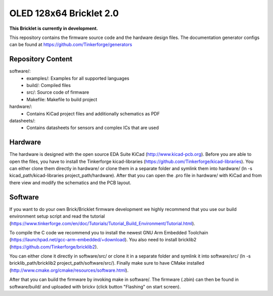 OLED 128x64 Bricklet 2.0
========================

**This Bricklet is currently in development.**

This repository contains the firmware source code and the hardware design
files. The documentation generator configs can be found at
https://github.com/Tinkerforge/generators

Repository Content
------------------

software/:
 * examples/: Examples for all supported languages
 * build/: Compiled files
 * src/: Source code of firmware
 * Makefile: Makefile to build project

hardware/:
 * Contains KiCad project files and additionally schematics as PDF

datasheets/:
 * Contains datasheets for sensors and complex ICs that are used

Hardware
--------

The hardware is designed with the open source EDA Suite KiCad
(http://www.kicad-pcb.org). Before you are able to open the files,
you have to install the Tinkerforge kicad-libraries
(https://github.com/Tinkerforge/kicad-libraries). You can either clone
them directly in hardware/ or clone them in a separate folder and
symlink them into hardware/
(ln -s kicad_path/kicad-libraries project_path/hardware). After that you
can open the .pro file in hardware/ with KiCad and from there view and
modify the schematics and the PCB layout.

Software
--------

If you want to do your own Brick/Bricklet firmware development we highly
recommend that you use our build environment setup script and read the
tutorial (https://www.tinkerforge.com/en/doc/Tutorials/Tutorial_Build_Environment/Tutorial.html).

To compile the C code we recommend you to install the newest GNU Arm Embedded
Toolchain (https://launchpad.net/gcc-arm-embedded/+download).
You also need to install bricklib2 (https://github.com/Tinkerforge/bricklib2).

You can either clone it directly in software/src/ or clone it in a
separate folder and symlink it into software/src/
(ln -s bricklib_path/bricklib2 project_path/software/src/). Finally make sure to
have CMake installed (http://www.cmake.org/cmake/resources/software.html).

After that you can build the firmware by invoking make in software/.
The firmware (.zbin) can then be found in software/build/ and uploaded
with brickv (click button "Flashing" on start screen).
